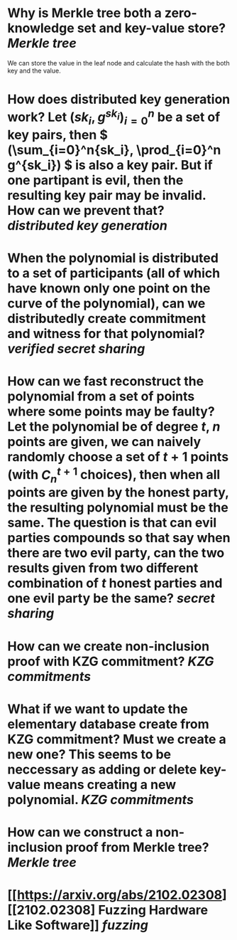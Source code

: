 * Why is Merkle tree both a zero-knowledge set and key-value store? [[Merkle tree]]
We can store the value in the leaf node and calculate the hash with the both key and the value.
* How does distributed key generation work? Let \( (sk_i, g^{sk_i})_{i = 0}^n \) be a set of key pairs, then \( (\sum_{i=0}^n{sk_i}, \prod_{i=0}^n g^{sk_i}) \) is also a key pair. But if one partipant is evil, then the resulting key pair may be invalid. How can we prevent that? [[distributed key generation]]
* When the polynomial is distributed to a set of participants (all of which have known only one point on the curve of the polynomial), can we distributedly create commitment and witness for that polynomial?  [[verified secret sharing]]
* How can we fast reconstruct the polynomial from a set of points where some points may be faulty? Let the polynomial be of degree \(t\), \(n\) points are given, we can naively randomly choose a set of \(t+1\) points (with \( C_n^{t+1} \) choices), then when all points are given by the honest party, the resulting polynomial must be the same. The question is that can evil parties compounds so that say when there are two evil party, can the two results given from two different combination of \(t\) honest parties and one evil party be the same? [[secret sharing]]
* How can we create non-inclusion proof with KZG commitment? [[KZG commitments]]
* What if we want to update the elementary database create from KZG commitment? Must we create a new one? This seems to be neccessary as adding or delete key-value means creating a new polynomial. [[KZG commitments]]
* How can we construct a non-inclusion proof from Merkle tree? [[Merkle tree]]
* [[https://arxiv.org/abs/2102.02308][[2102.02308] Fuzzing Hardware Like Software]] [[fuzzing]]